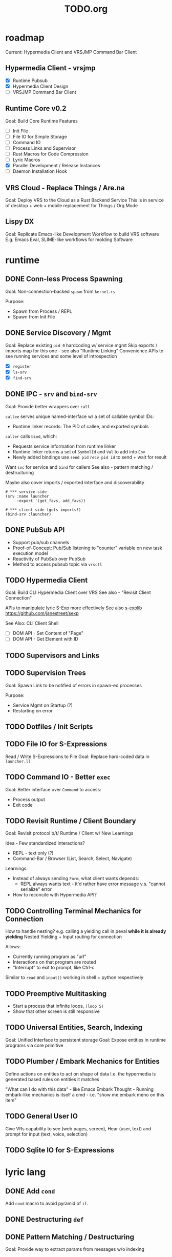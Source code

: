 #+TITLE: TODO.org

* roadmap

Current: Hypermedia Client and VRSJMP Command Bar Client

** Hypermedia Client - vrsjmp

- [X] Runtime Pubsub
- [X] Hypermedia Client Design
- [ ] VRSJMP Command Bar Client

** Runtime Core v0.2

Goal: Build Core Runtime Features

- [ ] Init File
- [ ] File IO for Simple Storage
- [ ] Command IO
- [ ] Process Links and Supervisor
- [ ] Rust Macros for Code Compression
- [ ] Lyric Macros
- [X] Parallel Development / Release Instances
- [ ] Daemon Installation Hook
  
** VRS Cloud - Replace Things / Are.na

Goal: Deploy VRS to the Cloud as a Rust Backend Service
This is in service of desktop + web + mobile replacement for Things / Org Mode

** Lispy DX

Goal: Replicate Emacs-like Development Workflow to build VRS software
E.g. Emacs Eval, SLIME-like workflows for molding Software

* runtime
** DONE Conn-less Process Spawning
Goal: Non-connection-backed =spawn= from =kernel.rs=

Purpose:
- Spawn from Process / REPL
- Spawn from Init File

** DONE Service Discovery / Mgmt
Goal: Replace existing =pid 0= hardcoding w/ service mgmt
Skip exports / imports map for this one - see also "Runtime Linking"
Convenience APIs to see running services and some level of introspection

- [X] =register=
- [X] =ls-srv=
- [X] =find-srv=

** DONE IPC - =srv= and =bind-srv=

Goal: Provide better wrappers over =call=

=callee= serves unique named-interface w/ a set of callable symbol IDs:
- Runtime linker records: The PID of callee, and exported symbols

=caller= calls =bind=, which:
- Requests service information from runtime linker
- Runtime linker returns a set of =SymbolId= and =Val= to add into =Env=
- Newly added bindings use =send pid= =recv pid id= to send + wait for result


Want =svc= for service and =bind= for callers
See also - pattern matching / destructuring

Maybe also cover imports / exported interface and discoverability

#+begin_src lyric
# *** service-side
(srv :name launcher
     :export '(get_favs, add_favs))

# *** client side (gets imports!)
(bind-srv :launcher)
#+end_src

** DONE PubSub API
- Support pub/sub channels
- Proof-of-Concept: Pub/Sub listening to "counter" variable on new task execution model
- Reactivity of PubSub over PubSub
- Method to access pubsub topic via =vrsctl=
** TODO Hypermedia Client
Goal: Build CLI Hypermedia Client over VRS
See also - "Revisit Client Connection"

APIs to manipulate lyric S-Exp more effectively
See also [[https://github.com/janestreet/sexplib][s-explib]]
https://github.com/janestreet/sexp

See Also: CLI Client Shell

- [ ] DOM API - Set Content of "Page"
- [ ] DOM API - Get Element with ID

** TODO Supervisors and Links
** TODO Supervision Trees
Goal: Spawn Link to be notified of errors in spawn-ed processes

Purpose:
- Service Mgmt on Startup (?)
- Restarting on error

** TODO Dotfiles / Init Scripts
** TODO File IO for S-Expressions

Read / Write S-Expressions to File
Goal: Replace hard-coded data in =launcher.ll=

** TODO Command IO - Better =exec=

Goal: Better interface over =Command= to access:
- Process output
- Exit code

** TODO Revisit Runtime / Client Boundary
Goal: Revisit protocol b/t/ Runtime / Client w/ New Learnings

Idea - Few standardized interactions?
- REPL - text only (?)
- Command-Bar /  Browser (List, Search, Select, Navigate)

Learnings:
- Instead of always sending =Form=, what client wants depends:
   - REPL always wants text - it'd rather have error message v.s. "cannot
     serialize" error
- How to reconcile with Hypermedia API?

** TODO Controlling Terminal Mechanics for Connection

How to handle nesting? e.g. calling a yielding call in peval *while it is already yielding*
Nested Yielding + Input routing for connection

Allows:
- Currently running program as "url"
- Interactions on that program are routed
- "Interrupt" to exit to prompt, like Ctrl-c

Similar to =read= and =input()= working in shell + python respectively
** TODO Preemptive Multitasking

- Start a process that infinite loops, =(loop 5)=
- Show that other screen is still responsive

** TODO Universal Entities, Search, Indexing
Goal: Unified Interface to persistent storage
Goal: Expose entities in runtime programs via core primitive

** TODO Plumber / Embark Mechanics for Entities
Define actions on entities to act on shape of data
I.e. the hypermedia is generated based rules on entities it matches

"What can I do with this data" - like Emacs Embark
Thought - Running embark-like mechanics is itself a cmd - i.e. "show me embark
meno on this item"

** TODO General User IO
Give VRs capability to see (web pages, screen), Hear (user, text) and prompt for
input (text, voice, selection)
** TODO Sqlite IO for S-Expressions
* lyric lang
** DONE Add =cond=
Add =cond= macro to avoid pyramid of =if=.

** DONE Destructuring =def=
** DONE Pattern Matching / Destructuring
Goal: Provide way to extract params from messages w/o indexing

** DONE Add =match= 
Add pattern matching conditional branching
Test: Make sure that =(a b a)= only matches =(1 2 1)= but not =(1 2 3)=
** TODO quasiquote, unquote, unquote-splice
** TODO Macros
- [ ] [[https://www.youtube.com/watch?v=M4qj2ictRpg&t=22s][Gavin - Macros in ELisp]]
- [ ] [[https://www.youtube.com/watch?v=_WLauBkO5rI][Emacs Elements - Macros]]
** TODO Pipeline Macros / Threading Operator
(Streaming?)
https://clojure.org/guides/threading_macros
- Thread first, thread last, etc
** TODO Colocated Docstring for =defn=
** TODO Conditional Operators =not=, =and=, and =or=
=and EXPR...= - left-to-right, and stop if one expr evaluates to =#f=. Otherwise =#t=
=or= - left-to-right, stop if one expr evaluates to NOT =#f=
** TODO Function Calling Arguments - Lambda Lists
Support richer lambda list

Alternate Idea: Only support =rest= - but build convenience for:
- Supplying value for optional arg from =rest= list
- Extracting keyword argument from =rest= list

- [ ] =optional=
- [ ] =rest=
- [ ] =keyword= arguments

** TODO Math Operators =-=
** TODO Pinning Symbols in Pattern Matches

Using the *value* of symbol instead of symbol

E.g. =(match '(+ a b)= would not work, since =+= would be bound to =Val::Symbol=
instead of =Val::NativeFn=

** TODO Fiber API within lyric
Allow creating and running fibers within lyric?
E.g. Use Yielding Function as an Iterator
** TODO Local Variables in Stack Frame

CallFrames have base pointer to stack
Local variable access is relative to base pointer
Removes need for Env - Env is implicit (?)

Wait... how do closures work?
** TODO Pretty Printing Code and S-Expressions
* live on
** TODO Init File
Goal: Replace =/scripts/serve.sh= hack w/ proper init rcfile load path

** TODO Log File
Goal: Introspect running runtime via logs

** TODO Better Errors - Process Tombstones?

Better Error Reporting when Process Crashes
Lots of noise for fiber execution.

#+begin_src rust
// E.g. below fails in =call= BUT the real error is at ping_pong :exports '(echo) - echo is not defined for this program
let echo_prog = r#" (begin 
    (spawn (lambda () (begin
        (defn ping (msg) (list "pong" msg))
        (defn pong (msg) (list "ping" msg))
        (srv :name :ping_pong :exports '(echo)))))
    (list
        (call (find-srv :ping_pong) '(:ping "hi"))
        (call (find-srv :ping_pong) '(:pong "bye")))
)"#;

#+end_src
** TODO Hot Reload / Auto Restart
Goal: When runtime crashes, auto restart

** TODO Demo: Timeline + Capture + Todo + Notes
Quickly capture notes, todos, thoughts, tasks
Recall + Search them
** TODO Demo: Command Bar: Use Query String in Hypermedia Interaction
Use query string! e.g.:
- Open URL typed, instead of selecting item
- Pass query string to command
- Run CLI command from launchbar
** TODO Demo: Process Manager over =ps=
Exercises Embark Mechanics + Consuming Program Output
Generate hypermedia based on =ps= output
** TODO Notification Service
** TODO Journal / Brain
A replacement for "self-texting"

A chat interface for:
- Storing information (notes, messages, URLs, etc)
- Recalling information
- Timeline Record
- Brainstorming
- Task Management
- "Assistant"

** TODO Chat Service over Cogni
* rnd
** TODO LLM Blocks

Macro expansions, powered by LLM to generate UI
Use bret-blocks to interactively tweak

#+begin_src janet
# Key idea: It's generated, and prompt is inline - but evaluation is NOT at runtime. Develop time expansion
(prompt "An user interface for X"
    ...)
#+end_src

** TODO Durable Execution
Goal: Recovering from process or host failure
** TODO Program Migration
Goal: Moving snapshot of running program from machine to machine
** TODO Agent Programs
* debt  
** TODO Native Bindings that should be =Lambda=
E.g. built-in lambda bindings - e.g. =call_fn=

#+begin_src rust
/// Binding for call
pub(crate) fn call_fn() -> Lambda {
    Lambda {
        params: vec![SymbolId::from("pid"), SymbolId::from("msg")],
        code: compile(
            &parse(
                r#"
            (begin
                (def r (ref))
                (send pid (list r (self) msg))
                (get (recv (list r 'any)) 1))
        "#,
            )
            .unwrap()
            .into(),
        )
        .unwrap(),
        parent: None,
    }
}
#+end_src

** TODO Native Bindings w/ hand-rolled macos
E.g. =srv= definition - =srv_fn=

* tooling
** TODO Debuggers and Breakpoints
** TODO Editorialize History / Interaction
Seamless flow from REPL / Past Interaction, into durable program

** TODO Interactive Inspection in Emacs

E.g. See values
E.g. See value of =watch=-ed topic

** TODO Test Runner
** TODO Expect Testing
See Jane Street
** TODO Observer
See:
- Processes / Services
- Messages
** TODO Structured Editor
** TODO Victor Blocks

https://recurse.zulipchat.com/#narrow/stream/102312-consciousness/topic/Leo.20Shimonaka/near/396280622

Inspiration - Bret Victor Ladders of Abstraction

Quickly do interactive "prop testing"
- Go from a function
- Parameterize over range of values
- Immediately see output results

Do this... in source?

Extend to visual elements? UI:
- Visually drag and adjust parameters, which get reflected in source

#+begin_src lyric
(defn my-fn (a b)
    (+ a b))

(defn my-ui (title subtitle)
    (list :title title
          :subtitle subtitle))

(bret-block
    (my-fn (a :from 0 :to 10)
           (b :from 0 :to 10))
    ; => See matrix of results

    (render (my-ui (title :in '("ONE" "TWO" ...))
                   (subtitle in '("one" "two" ...))))
)
#+end_src

**** TODO learn - Charles - Fern

* shell
** TODO CLI Client Shell
- [ ] CLI to subscribe to a topic that is the "interface"
- [ ] Hypermedia Interface shows the "Actions"
- [ ] "Search Query" can be provided via CLI
- [ ] Actions can be invoked via CLI - Opening Apps, URLs, "Pushing" secondary
  menus

** TODO Voice Client Shell
* integration
** TODO Selected Text
** TODO Clipboard
** TODO Browser Page
** TODO Image
* perf
** TODO Use FxHash
** TODO String Interning
** TODO Compact Bytecode
** TODO Tail-Call Optimization
* bugs
** TODO bug? - Scope bug for Functions used to spawn child process

#+begin_src lyric
(defn child (parent_pid)
    (def results '())
    (subscribe :my_topic)
    (send parent :child_ready)     # ** BUG ** - parent was not defined here!
    (loop (match (recv '(topic_updated _ _))
        ((_ t :done) (send parent (list :child_results results)))
        ((_ t val) (set results (push results (list t val))))
        (_ (error "Unexpected result"))
    )))

(def parent (self))
(def child (spawn (lambda () (child parent))))

(recv :child_ready)

(publish :my_topic :one)
(publish :my_topic :two)
(publish :my_topic :three)
(publish :my_topic :done)

(recv '(:child_results _))
#+end_src

** TODO Busy Looper sometimes Crashes Runtime
** TODO =(loop 0)= blocks new connection only via REPL, but not =vrsctl -c "(loop 0)"=
** TODO Using =(map (ps) (lambda (p) (kill p)))= results in runtime crash sometimes
** TODO Disconnecting from REPL after running =loop 0= does not quit as expected.
** TODO Sending client request for undefined method hangs indefinitely

Test case to repro

#+begin_src rust
//! Tests for [Client] Pubsub API

use lyric::parse;
use vrs::{Client, Connection, Form, KeywordId, Program, Runtime};

/// Test Client::subscribe between client and runtime service process
#[tokio::test]
async fn client_pubsub_process_and_service() {
    let rt = Runtime::new();

    // counter service
    let prog = Program::from_expr(
        r#"(begin
        (def count 0)
        (defn increment (n)
            (set count (+ count n))
            (publish :count count))
        (srv :name :counter :exports '(increment)))
        "#,
    )
    .unwrap();
    rt.run(prog).await.unwrap();

    let (local, remote) = Connection::pair().unwrap();
    let client = Client::new(local);
    rt.handle_conn(remote).await.unwrap();

    // subscribe then increment
    let mut sub = client.subscribe(KeywordId::from("count")).await.unwrap();
    client
        .request(parse("(increment 1)").unwrap())
        .await
        .unwrap();
    client
        .request(parse("(increment 10)").unwrap())
        .await
        .unwrap();
    client
        .request(parse("(increment 31)").unwrap())
        .await
        .unwrap();

    assert_eq!(
        sub.recv().await.unwrap(),
        Form::Int(1),
        "should publish 1 after (increment 1)"
    );
}

// TODO: Pubsub from another client

#+end_src

** TODO Processes that run =srv= does not exit after =vrsctl= exits
I.e. killing connection does NOT terminate proc.
** TODO bug - =(publish :my_topic)= terminates vrsctl w/o helpful error
Errors in REPL are sub-par quality
* wishlist
Record of "I want to be able to" thoughts
** Open a visual structured editor for building interfaces from source, with changes reflected in source
** =(interactive)=-like mechanics for dealing with common user-input arguments
E.g. =(completing-read)= and =(interactive "f")= in Emacs

